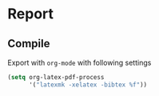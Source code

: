 * Report
** Compile
Export with ~org-mode~ with following settings

#+BEGIN_SRC emacs-lisp
(setq org-latex-pdf-process
      '("latexmk -xelatex -bibtex %f"))
#+END_SRC
